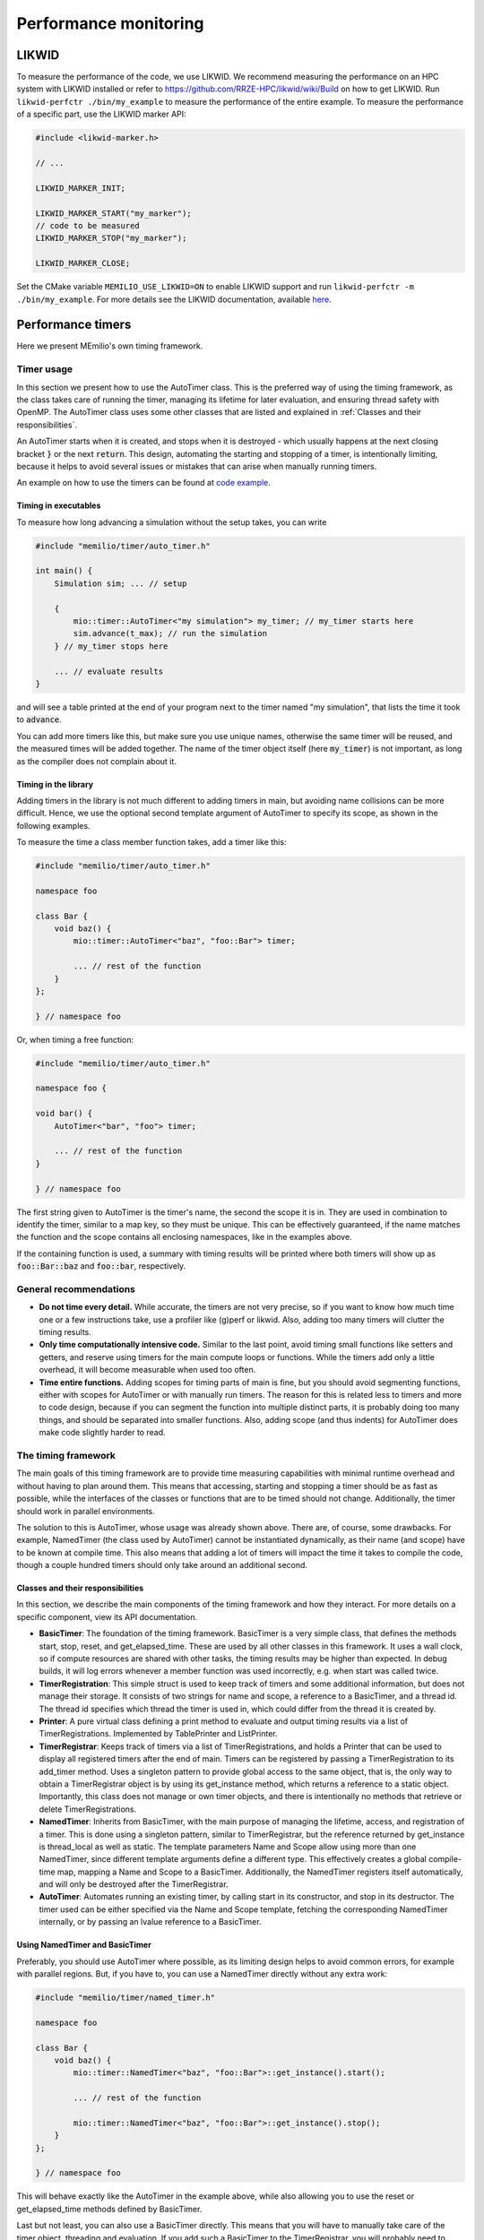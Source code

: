 .. _performance-monitoring-cpp:

Performance monitoring
======================

LIKWID
------

To measure the performance of the code, we use LIKWID. We recommend measuring the performance on an HPC system with LIKWID installed or refer to `<https://github.com/RRZE-HPC/likwid/wiki/Build>`_ on how to get LIKWID.
Run ``likwid-perfctr ./bin/my_example`` to measure the performance of the entire example. To measure the performance of a specific part, use the LIKWID marker API:

.. code-block:: cpp

    #include <likwid-marker.h>

    // ...

    LIKWID_MARKER_INIT;

    LIKWID_MARKER_START("my_marker");
    // code to be measured
    LIKWID_MARKER_STOP("my_marker");

    LIKWID_MARKER_CLOSE;

Set the CMake variable ``MEMILIO_USE_LIKWID=ON`` to enable LIKWID support and run ``likwid-perfctr -m ./bin/my_example``.
For more details see the LIKWID documentation, available `here <https://github.com/RRZE-HPC/likwid/wiki/likwid-perfctr>`_.


Performance timers
------------------

Here we present MEmilio's own timing framework. 


Timer usage
~~~~~~~~~~~

In this section we present how to use the AutoTimer class. This is the preferred way of using the timing framework, as
the class takes care of running the timer, managing its lifetime for later evaluation, and ensuring thread safety with
OpenMP. The AutoTimer class uses some other classes that are listed and explained in :ref:`Classes and their responsibilities`.

An AutoTimer starts when it is created, and stops when it is destroyed - which usually happens at the next closing
bracket :code:`}` or the next :code:`return`. This design, automating the starting and stopping of a timer, is
intentionally limiting, because it helps to avoid several issues or mistakes that can arise when manually running
timers. 

An example on how to use the timers can be found at `code example <https://github.com/SciCompMod/memilio/tree/main/cpp/examples>`__.


Timing in executables
^^^^^^^^^^^^^^^^^^^^^

To measure how long advancing a simulation without the setup takes, you can write 

.. code-block:: cpp

    #include "memilio/timer/auto_timer.h"

    int main() {
        Simulation sim; ... // setup

        {
            mio::timer::AutoTimer<"my simulation"> my_timer; // my_timer starts here
            sim.advance(t_max); // run the simulation
        } // my_timer stops here

        ... // evaluate results
    }

and will see a table printed at the end of your program next to the timer named "my simulation", that lists the time it took to :code:`advance`.

You can add more timers like this, but make sure you use unique names, otherwise the same timer will be reused, and the
measured times will be added together. The name of the timer object itself (here :code:`my_timer`) is not important, as
long as the compiler does not complain about it.


Timing in the library
^^^^^^^^^^^^^^^^^^^^^

Adding timers in the library is not much different to adding timers in main, but avoiding name collisions can be more
difficult. Hence, we use the optional second template argument of AutoTimer to specify its scope, as shown in the
following examples.

To measure the time a class member function takes, add a timer like this:

.. code-block:: cpp

    #include "memilio/timer/auto_timer.h"

    namespace foo

    class Bar {
        void baz() {
            mio::timer::AutoTimer<"baz", "foo::Bar"> timer;
            
            ... // rest of the function
        }
    };
    
    } // namespace foo

Or, when timing a free function:

.. code-block:: cpp

    #include "memilio/timer/auto_timer.h"

    namespace foo {

    void bar() {
        AutoTimer<"bar", "foo"> timer;
            
        ... // rest of the function
    }

    } // namespace foo

The first string given to AutoTimer is the timer's name, the second the scope it is in. They are used in combination
to identify the timer, similar to a map key, so they must be unique. This can be effectively guaranteed, if the name
matches the function and the scope contains all enclosing namespaces, like in the examples above.

If the containing function is used, a summary with timing results will be printed where both timers will show up as
:code:`foo::Bar::baz` and :code:`foo::bar`, respectively.


General recommendations
~~~~~~~~~~~~~~~~~~~~~~~

- **Do not time every detail.**
  While accurate, the timers are not very precise, so if you want to know how much time one or a few instructions take,
  use a profiler like (g)perf or likwid. Also, adding too many timers will clutter the timing results.

- **Only time computationally intensive code.**
  Similar to the last point, avoid timing small functions like setters and getters, and reserve using timers for the
  main compute loops or functions. While the timers add only a little overhead, it will become measurable when used too
  often.

- **Time entire functions.**
  Adding scopes for timing parts of main is fine, but you should avoid segmenting functions, either with scopes for
  AutoTimer or with manually run timers. The reason for this is related less to timers and more to code design, because
  if you can segment the function into multiple distinct parts, it is probably doing too many things, and should be
  separated into smaller functions. Also, adding scope (and thus indents) for AutoTimer does make code slightly harder
  to read.


The timing framework
~~~~~~~~~~~~~~~~~~~~

The main goals of this timing framework are to provide time measuring capabilities with minimal runtime overhead and
without having to plan around them. This means that accessing, starting and stopping a timer should be as fast as
possible, while the interfaces of the classes or functions that are to be timed should not change. Additionally, the
timer should work in parallel environments.

The solution to this is AutoTimer, whose usage was already shown above. There are, of course, some drawbacks. For
example, NamedTimer (the class used by AutoTimer) cannot be instantiated dynamically, as their name (and scope) have to
be known at compile time. This also means that adding a lot of timers will impact the time it takes to compile the code,
though a couple hundred timers should only take around an additional second.

.. _Classes and their responsibilities:
Classes and their responsibilities
^^^^^^^^^^^^^^^^^^^^^^^^^^^^^^^^^^

In this section, we describe the main components of the timing framework and how they interact. For more details on a
specific component, view its API documentation. 

- **BasicTimer**:
  The foundation of the timing framework. BasicTimer is a very simple class, that defines the methods start, stop,
  reset, and get_elapsed_time. These are used by all other classes in this framework. It uses a wall clock, so if compute
  resources are shared with other tasks, the timing results may be higher than expected. In debug builds, it will log
  errors whenever a member function was used incorrectly, e.g. when start was called twice.

- **TimerRegistration**:
  This simple struct is used to keep track of timers and some additional information, but does not manage their storage.
  It consists of two strings for name and scope, a reference to a BasicTimer, and a thread id. The thread id specifies
  which thread the timer is used in, which could differ from the thread it is created by.

- **Printer**:
  A pure virtual class defining a print method to evaluate and output timing results via a list of TimerRegistrations.
  Implemented by TablePrinter and ListPrinter.

- **TimerRegistrar**:
  Keeps track of timers via a list of TimerRegistrations, and holds a Printer that can be used to display all
  registered timers after the end of main. Timers can be registered by passing a TimerRegistration to its add_timer
  method. Uses a singleton pattern to provide global access to the same object, that is, the only way to obtain a
  TimerRegistrar object is by using its get_instance method, which returns a reference to a static object. Importantly,
  this class does not manage or own timer objects, and there is intentionally no methods that retrieve or delete
  TimerRegistrations.

- **NamedTimer**:
  Inherits from BasicTimer, with the main purpose of managing the lifetime, access, and registration of a timer.
  This is done using a singleton pattern, similar to TimerRegistrar, but the reference returned by get_instance is
  thread_local as well as static. The template parameters Name and Scope allow using more than one NamedTimer, since
  different template arguments define a different type. This effectively creates a global compile-time map, mapping a
  Name and Scope to a BasicTimer. Additionally, the NamedTimer registers itself automatically, and will only be
  destroyed after the TimerRegistrar.

- **AutoTimer**:
  Automates running an existing timer, by calling start in its constructor, and stop in its destructor. The timer used
  can be either specified via the Name and Scope template, fetching the corresponding NamedTimer internally, or by
  passing an lvalue reference to a BasicTimer.

Using NamedTimer and BasicTimer
^^^^^^^^^^^^^^^^^^^^^^^^^^^^^^^^

Preferably, you should use AutoTimer where possible, as its limiting design helps to avoid common errors, for example
with parallel regions. But, if you have to, you can use a NamedTimer directly without any extra work:

.. code-block:: cpp

    #include "memilio/timer/named_timer.h"

    namespace foo

    class Bar {
        void baz() {
            mio::timer::NamedTimer<"baz", "foo::Bar">::get_instance().start();
            
            ... // rest of the function

            mio::timer::NamedTimer<"baz", "foo::Bar">::get_instance().stop();
        }
    };
    
    } // namespace foo

This will behave exactly like the AutoTimer in the example above, while also allowing you to use the reset or
get_elapsed_time methods defined by BasicTimer.

Last but not least, you can also use a BasicTimer directly. This means that you will have to manually take care of
the timer object, threading and evaluation. If you add such a BasicTimer to the TimerRegistrar, you will probably need
to disable the final timer summary, and call print manually. Of course, you can also make your own list of registrations
and use a Printer directly.




Agent-based model benchmarks
----------------------------

There is a suite of benchmarks for the ABM that are used to check its performance. The suite contains setups of different sizes, to check that the model maintains its linear scaling. 

When you make any changes to the ABM or code used by it, run the benchmarks to check that its performance did not degrade. What exactly impacts the ABM's performance can be hard to tell (even parameter values may change its runtime), so it is best to run the bencharks on any change to the main library or the ABM specific code.

If you added a new feature (i.e., you didn't just fix a bug in an existing feature), make sure the feature is actually used by the benchmark. Add it to the benchmark if necessary, then run the benchmark to see if the cost for the new feature is acceptable and as expected.

Most new features will add some overhead, but this needs to be limited and in proportion to the added value of the feature so runtime doesn't grow out of control. Optional features that can be disabled should only incur minimal overhead. Always make sure there are no major performance regressions compared to the code in the current *main* branch.

Build the benchmarks by defining the CMake variable ``MEMILIO_BUILD_BENCHMARKS=ON`` in the build. Make sure to use a **Release** build to test performance.

.. code-block:: bash

    cmake .. -DMEMILIO_BUILD_BENCHMARKS=ON -DCMAKE_BUILD_TYPE=Release
    cmake --build .

Run the benchmark executable:

.. code-block:: bash

    ./build/bin/abm_benchmark

Each benchmark is run for a number of iterations and the average time is reported.

.. code-block:: text

    Benchmark                                 Time             CPU   Iterations
    ---------------------------------------------------------------------------
    abm_benchmark/abm_benchmark_50k        7583 ms         7583 ms            1
    abm_benchmark/abm_benchmark_100k      18216 ms        18214 ms            1
    abm_benchmark/abm_benchmark_200k      41492 ms        41489 ms            1

You may get a warning:

.. code-block:: text

    ***WARNING*** CPU scaling is enabled, the benchmark real time measurements may be noisy and will incur extra overhead.

If possible, disable CPU scaling to improve the consistency of results. See the Google Benchmark documentation here:
https://google.github.io/benchmark/reducing_variance.html

Also, try to reduce other system load during the benchmark run.

If it is not possible to disable frequency scaling, increase the runtime of the benchmark using the commands below. Constant CPU frequency is necessary to get the most reliable results and to measure small differences.

**REMINDER:** Don't forget to re-enable CPU scaling after you ran the benchmarks to save energy. Rebooting may restore the settings as well.

The benchmark executable has a number of command line arguments that customize execution. Use ``--help`` to list them all.

Two important options for consistency and stability:

- ``--benchmark_min_time=<T>``: Iterate each benchmark so that the total runtime is at least ``T`` seconds.  
  Default is 1 second, which may not be enough.  
  Try 60 seconds for better stability (you may need to experiment).

- ``--benchmark_repetitions=<N>``: Repeat each benchmark ``N`` times and report mean, median, and variance.  
  (Repetitions are **not** iterations; a benchmark can be repeated 10 times with 5 iterations each. Each repetition runs for at least the minimum time.)

``benchmark_repetitions`` is useful to check timing consistency, as it reports variance.  
However, it can be expensive because long-running benchmarks are repeated.  
``benchmark_min_time`` increases iterations only for fast-running benchmarks, which tend to be less stable.

**Suggested workflow:**

1. Use the benchmark to check the performance of your current changes:
  
  1. Run with 5–10 repetitions to check variance.
  2. Increase ``benchmark_min_time`` until variance is acceptable.
  3. Continue benchmarking with 1 repetition and the adjusted minimum time.

2. Repeat the benchmark *on the main branch* with the same ``benchmark_min_time`` and compare the results.
